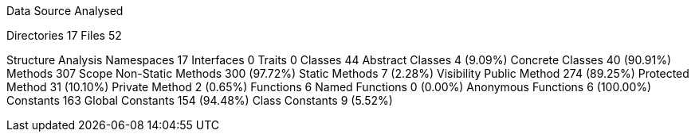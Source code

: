 
Data Source Analysed

Directories                                         17
Files                                               52

Structure Analysis
  Namespaces                                        17
  Interfaces                                         0
  Traits                                             0
  Classes                                           44
    Abstract Classes                                 4 (9.09%)
    Concrete Classes                                40 (90.91%)
  Methods                                          307
    Scope
      Non-Static Methods                           300 (97.72%)
      Static Methods                                 7 (2.28%)
    Visibility
      Public Method                                274 (89.25%)
      Protected Method                              31 (10.10%)
      Private Method                                 2 (0.65%)
  Functions                                          6
    Named Functions                                  0 (0.00%)
    Anonymous Functions                              6 (100.00%)
  Constants                                        163
    Global Constants                               154 (94.48%)
    Class Constants                                  9 (5.52%)
